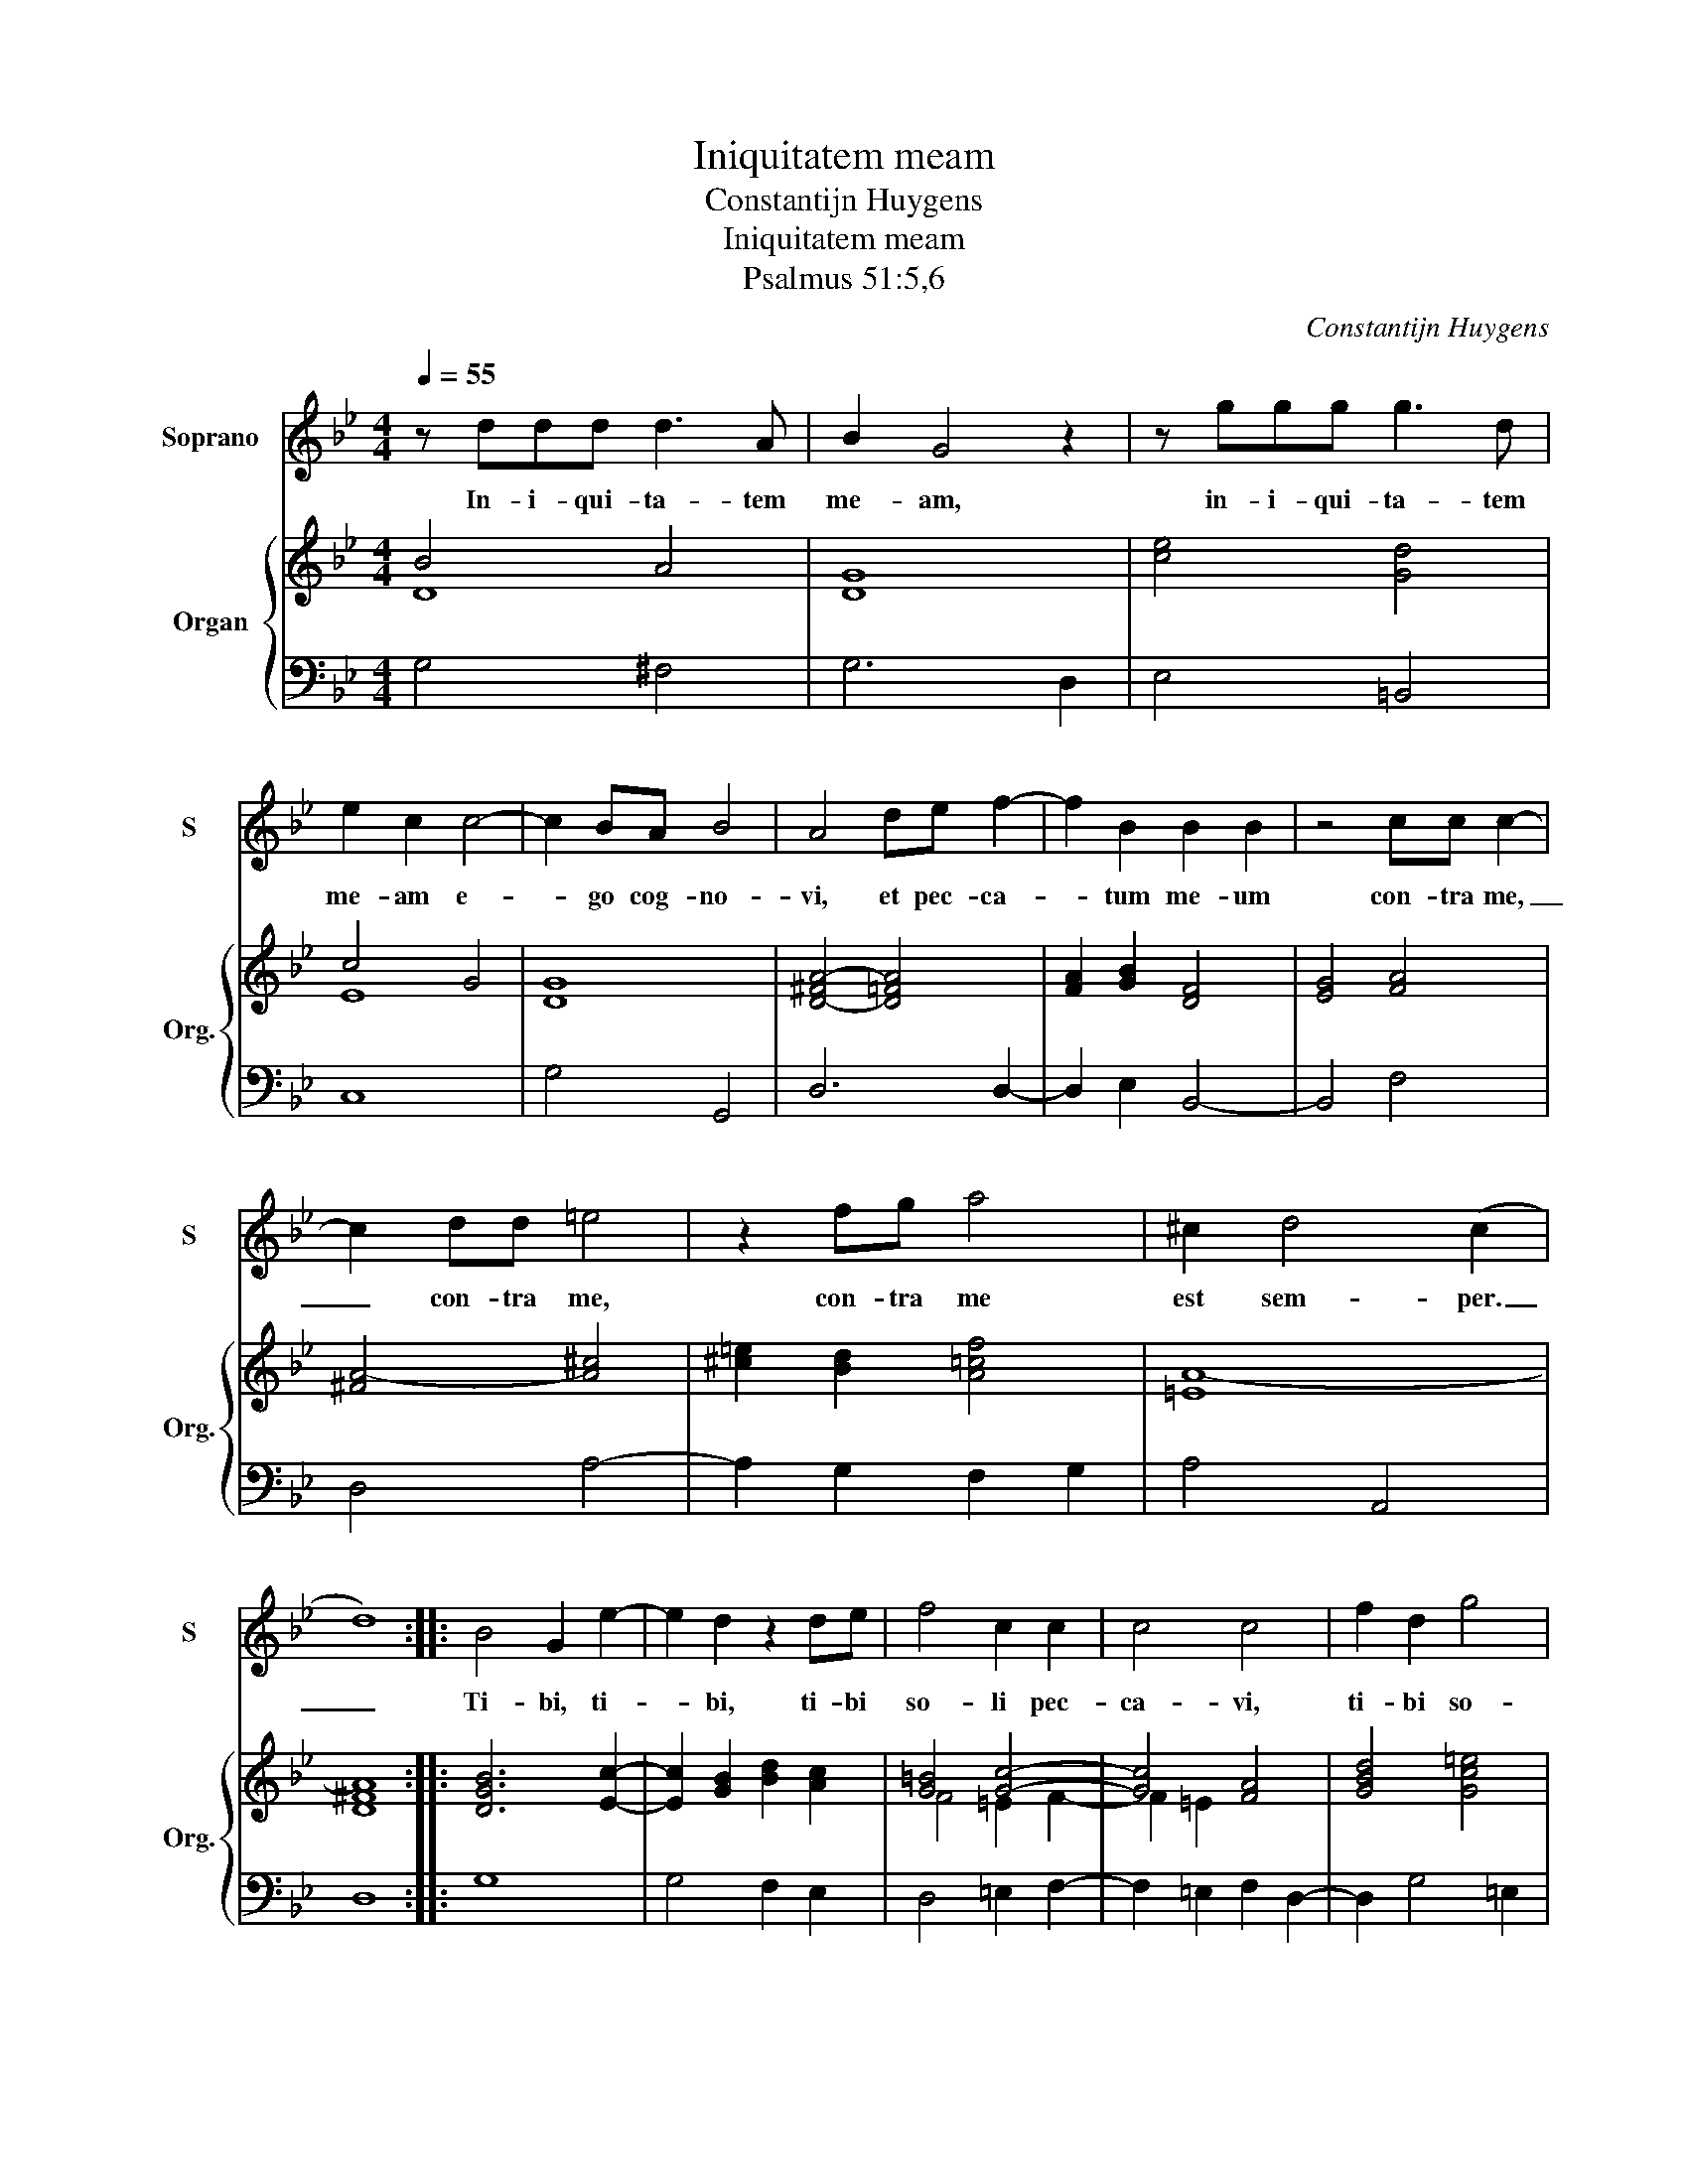 X:1
T:Iniquitatem meam
T:Constantijn Huygens
T:Iniquitatem meam
T:Psalmus 51:5,6
C:Constantijn Huygens
%%score 1 { ( 2 3 ) | 4 }
L:1/8
Q:1/4=55
M:4/4
K:Bb
V:1 treble nm="Soprano" snm="S"
V:2 treble nm="Organ" snm="Org."
V:3 treble 
V:4 bass 
V:1
 z ddd d3 A | B2 G4 z2 | z ggg g3 d | e2 c2 c4- | c2 BA B4 | A4 de f2- | f2 B2 B2 B2 | z4 cc c2- | %8
w: In- i- qui- ta- tem|me- am,|in- i- qui- ta- tem|me- am e-|* go cog- no-|vi, et pec- ca-|* tum me- um|con- tra me,|
 c2 dd =e4 | z2 fg a4 | ^c2 d4 (c2 | d8) :: B4 G2 e2- | e2 d2 z2 de | f4 c2 c2 | c4 c4 | f2 d2 g4 | %17
w: _ con- tra me,|con- tra me|est sem- per.|_|Ti- bi, ti-|* bi, ti- bi|so- li pec-|ca- vi,|ti- bi so-|
 c2 d2 =e4 | A2 A2 B4 | A2 A2 B2 c2 | d2 =e2 f4 | z2 f2 g2 B2 | c2 d2 e4- | e2 e2 d4 | c4 =B2 (A2 | %25
w: li pec- ca-|vi, et ma-|lum, et ma- lum|con- tra te,|et ma- lum|con- tra te|_ fe- *|* * ci.|
 =B6) c2 | d8 :| %27
w: _ _||
V:2
 B4 A4 | G8 | [ce]4 [Gd]4 | c4 G4 | [DG]8 | [D-^FA-]4 [D=FA]4 | [FA]2 [GB]2 [DF]4 | [EG]4 [FA]4 | %8
 [^FA-]4 [A^c]4 | [^c=e]2 [Bd]2 [A=cf]4 | [=EA-]8 | [D^FA]8 :: [DGB]6 [Ec]2- | %13
 [Ec]2 [GB]2 [Bd]2 [Ac]2 | [G=B]4 [Gc]4- | [Gc]4 [FA]4 | [GBd]4 [Gc=e]4 | [FA]4 [^G=B]4 | %18
 [D-F-A]4 [DF]4 | [CF]4 [DF]2 [CFA]2 | [DGB]2 [Gc]2 [Ad]4 | [Bdf]4 [G-B-e]2 [DGB]2 | _A4 G4 | G8 | %24
 [EG]8 | [DG]8 | [DG]8 :| %27
V:3
 D8 | D8 | x8 | E8 | x8 | x8 | x8 | x8 | x8 | x8 | x8 | x8 :: x8 | x8 | F4 =E2 F2- | F2 =E2 x4 | %16
 x8 | x8 | x8 | x8 | x8 | x8 | [CE]8 | E4 D4 | x8 | D4 C4- | C4 =B,4 :| %27
V:4
 G,4 ^F,4 | G,6 D,2 | E,4 =B,,4 | C,8 | G,4 G,,4 | D,6 D,2- | D,2 E,2 B,,4- | B,,4 F,4 | D,4 A,4- | %9
 A,2 G,2 F,2 G,2 | A,4 A,,4 | D,8 :: G,8 | G,4 F,2 E,2 | D,4 =E,2 F,2- | F,2 =E,2 F,2 D,2- | %16
 D,2 G,4 =E,2 | A,2 F,2 =E,4 | D,4 D4 | C4 B,2 A,2 | G,2 F,=E, D,2 C,2 | B,,2 A,,2 G,,2 F,,2 | %22
 E,,2 D,,2 C,,2 C2 | C6 =B,2 | C4 C,4 | G,8 | G,,8 :| %27

